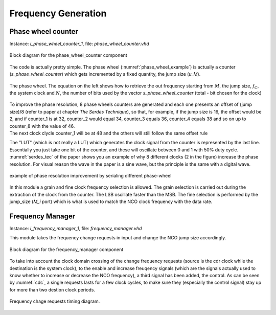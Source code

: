 ********************
Frequency Generation
********************

Phase wheel counter
###################

Instance: *i_phase_wheel_counter_1*, file: *phase_wheel_counter.vhd*

.. _phase_wheel_ink:
.. figure:: phase_wheel_counter/phase_wheel_counter_ink.png
   :width: 80%
   :align: center

   Block diagram for the phase_wheel_counter component

The code is actually pretty simple. The phase wheel (:numref:`phase_wheel_example`) is actually a counter (*s_phase_wheel_counter*) which gets incremented by a fixed quantity, the jump size (*u_M*).

.. _phase_wheel_example:
.. figure:: phase_wheel_counter/phase_wheel.png
   :width: 50%
   :align: center

   The phase wheel. The equation on the left shows how to retrieve the out frequency starting from :math:`M`, the jump size, :math:`f_C`, the system clock and :math:`N`, the number of bits used by the vector *s_phase_wheel_counter* (total - bit chosen for the clock)

| To improve the phase resolution, 8 phase wheels counters are generated and each one presents an offset of (jump size)/8 (refer to paper at chapter *The Serdes Technique*), so that, for example, if the jump size is 16, the offset would be 2, and if counter_1 is at 32, counter_2 would equal 34, counter_3 equals 36, counter_4 equals 38 and so on up to counter_8 with the value of 46.
| The next clock clycle counter_1 will be at 48 and the others will still follow the same offset rule

The "LUT" (which is not really a LUT) which generates the clock signal from the counter is represented by the last line. Essentially you just take one bit of the counter, and these will oscillate between 0 and 1 with 50% duty cycle. :numref:`serdes_tec` of the paper shows you an example of why 8 different clocks (2 in the figure) increase the phase resolution. For visual reason the wave in the paper is a sine wave, but the principle is the same with a digital wave.

.. _serdes_tec:
.. figure:: phase_wheel_counter/nco_vertical.jpg
   :width: 50%
   :align: center

   example of phase resolution improvement by serialing different phase-wheel

In this module a grain and fine clock frequency selection is allowed. The grain selection is carried out during the extraction of the clock from the counter. The LSB oscillate faster than the MSB. The fine selection is performed by the jump_size (*M_i* port) which is what is used to match the NCO clock frequency with the data rate.

Frequency Manager
#################

Instance: *i_frequency_manager_1*, file: *frequency_manager.vhd*

This module takes the frequency change requests in input and change the NCO jump size accordingly.

.. _freq_manager_ink:
.. figure:: frequency_manager/frequency_manager_ink.png
   :width: 80%
   :align: center

   Block diagram for the frequency_manager component

To take into account the clock domain crossing of the change frequency requests (source is the cdr clock while the destination is the system clock), to the enable and increase freuqency signals (which are the signals actually used to know whether to increase or decrease the NCO frequency), a third signal has been added, the control.
As can be seen by :numref:`cdc`, a single requests lasts for a few clock cycles, to make sure they (especially the control signal) stay up for more than two destion clock periods.

.. _cdc:
.. figure:: frequency_manager/wavedrom.png
   :width: 50%
   :align: center

   Frequency chage requests timing diagram. 
